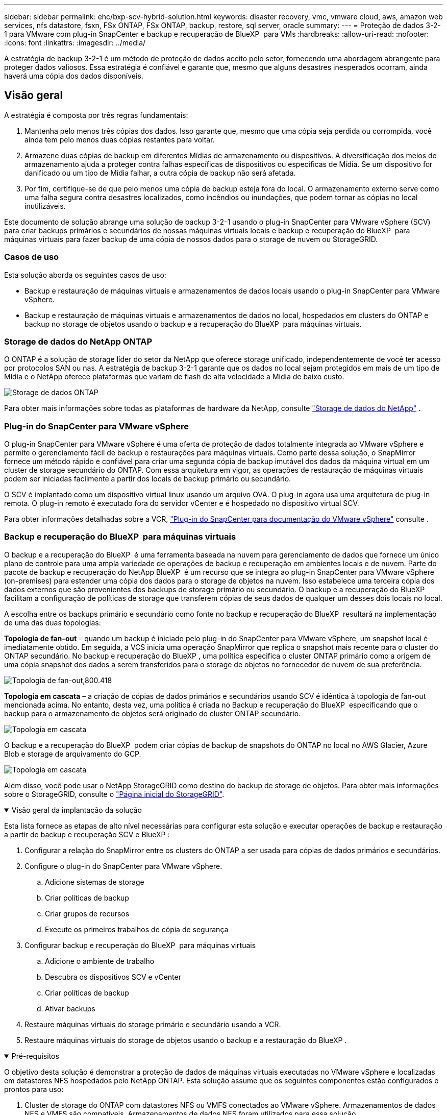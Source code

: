 ---
sidebar: sidebar 
permalink: ehc/bxp-scv-hybrid-solution.html 
keywords: disaster recovery, vmc, vmware cloud, aws, amazon web services, nfs datastore, fsxn, FSx ONTAP, FSx ONTAP, backup, restore, sql server, oracle 
summary:  
---
= Proteção de dados 3-2-1 para VMware com plug-in SnapCenter e backup e recuperação de BlueXP  para VMs
:hardbreaks:
:allow-uri-read: 
:nofooter: 
:icons: font
:linkattrs: 
:imagesdir: ../media/


[role="lead"]
A estratégia de backup 3-2-1 é um método de proteção de dados aceito pelo setor, fornecendo uma abordagem abrangente para proteger dados valiosos. Essa estratégia é confiável e garante que, mesmo que alguns desastres inesperados ocorram, ainda haverá uma cópia dos dados disponíveis.



== Visão geral

A estratégia é composta por três regras fundamentais:

. Mantenha pelo menos três cópias dos dados. Isso garante que, mesmo que uma cópia seja perdida ou corrompida, você ainda tem pelo menos duas cópias restantes para voltar.
. Armazene duas cópias de backup em diferentes Mídias de armazenamento ou dispositivos. A diversificação dos meios de armazenamento ajuda a proteger contra falhas específicas de dispositivos ou específicas de Mídia. Se um dispositivo for danificado ou um tipo de Mídia falhar, a outra cópia de backup não será afetada.
. Por fim, certifique-se de que pelo menos uma cópia de backup esteja fora do local. O armazenamento externo serve como uma falha segura contra desastres localizados, como incêndios ou inundações, que podem tornar as cópias no local inutilizáveis.


Este documento de solução abrange uma solução de backup 3-2-1 usando o plug-in SnapCenter para VMware vSphere (SCV) para criar backups primários e secundários de nossas máquinas virtuais locais e backup e recuperação do BlueXP  para máquinas virtuais para fazer backup de uma cópia de nossos dados para o storage de nuvem ou StorageGRID.



=== Casos de uso

Esta solução aborda os seguintes casos de uso:

* Backup e restauração de máquinas virtuais e armazenamentos de dados locais usando o plug-in SnapCenter para VMware vSphere.
* Backup e restauração de máquinas virtuais e armazenamentos de dados no local, hospedados em clusters do ONTAP e backup no storage de objetos usando o backup e a recuperação do BlueXP  para máquinas virtuais.




=== Storage de dados do NetApp ONTAP

O ONTAP é a solução de storage líder do setor da NetApp que oferece storage unificado, independentemente de você ter acesso por protocolos SAN ou nas. A estratégia de backup 3-2-1 garante que os dados no local sejam protegidos em mais de um tipo de Mídia e o NetApp oferece plataformas que variam de flash de alta velocidade a Mídia de baixo custo.

image:bxp-scv-hybrid-40.png["Storage de dados ONTAP"]

Para obter mais informações sobre todas as plataformas de hardware da NetApp, consulte https://www.netapp.com/data-storage/["Storage de dados do NetApp"] .



=== Plug-in do SnapCenter para VMware vSphere

O plug-in SnapCenter para VMware vSphere é uma oferta de proteção de dados totalmente integrada ao VMware vSphere e permite o gerenciamento fácil de backup e restaurações para máquinas virtuais. Como parte dessa solução, o SnapMirror fornece um método rápido e confiável para criar uma segunda cópia de backup imutável dos dados da máquina virtual em um cluster de storage secundário do ONTAP. Com essa arquitetura em vigor, as operações de restauração de máquinas virtuais podem ser iniciadas facilmente a partir dos locais de backup primário ou secundário.

O SCV é implantado como um dispositivo virtual linux usando um arquivo OVA. O plug-in agora usa uma arquitetura de plug-in remota. O plug-in remoto é executado fora do servidor vCenter e é hospedado no dispositivo virtual SCV.

Para obter informações detalhadas sobre a VCR, https://docs.netapp.com/us-en/sc-plugin-vmware-vsphere/["Plug-in do SnapCenter para documentação do VMware vSphere"] consulte .



=== Backup e recuperação do BlueXP  para máquinas virtuais

O backup e a recuperação do BlueXP  é uma ferramenta baseada na nuvem para gerenciamento de dados que fornece um único plano de controle para uma ampla variedade de operações de backup e recuperação em ambientes locais e de nuvem. Parte do pacote de backup e recuperação do NetApp BlueXP  é um recurso que se integra ao plug-in SnapCenter para VMware vSphere (on-premises) para estender uma cópia dos dados para o storage de objetos na nuvem. Isso estabelece uma terceira cópia dos dados externos que são provenientes dos backups de storage primário ou secundário. O backup e a recuperação do BlueXP  facilitam a configuração de políticas de storage que transferem cópias de seus dados de qualquer um desses dois locais no local.

A escolha entre os backups primário e secundário como fonte no backup e recuperação do BlueXP  resultará na implementação de uma das duas topologias:

*Topologia de fan-out* – quando um backup é iniciado pelo plug-in do SnapCenter para VMware vSphere, um snapshot local é imediatamente obtido. Em seguida, a VCS inicia uma operação SnapMirror que replica o snapshot mais recente para o cluster do ONTAP secundário. No backup e recuperação do BlueXP , uma política especifica o cluster ONTAP primário como a origem de uma cópia snapshot dos dados a serem transferidos para o storage de objetos no fornecedor de nuvem de sua preferência.

image:bxp-scv-hybrid-01.png["Topologia de fan-out,800.418"]

*Topologia em cascata* – a criação de cópias de dados primários e secundários usando SCV é idêntica à topologia de fan-out mencionada acima. No entanto, desta vez, uma política é criada no Backup e recuperação do BlueXP  especificando que o backup para o armazenamento de objetos será originado do cluster ONTAP secundário.

image:bxp-scv-hybrid-02.png["Topologia em cascata"]

O backup e a recuperação do BlueXP  podem criar cópias de backup de snapshots do ONTAP no local no AWS Glacier, Azure Blob e storage de arquivamento do GCP.

image:bxp-scv-hybrid-03.png["Topologia em cascata"]

Além disso, você pode usar o NetApp StorageGRID como destino do backup de storage de objetos. Para obter mais informações sobre o StorageGRID, consulte o https://www.netapp.com/data-storage/storagegrid["Página inicial do StorageGRID"].

.Visão geral da implantação da solução
[%collapsible%open]
====
Esta lista fornece as etapas de alto nível necessárias para configurar esta solução e executar operações de backup e restauração a partir de backup e recuperação SCV e BlueXP :

. Configurar a relação do SnapMirror entre os clusters do ONTAP a ser usada para cópias de dados primários e secundários.
. Configure o plug-in do SnapCenter para VMware vSphere.
+
.. Adicione sistemas de storage
.. Criar políticas de backup
.. Criar grupos de recursos
.. Execute os primeiros trabalhos de cópia de segurança


. Configurar backup e recuperação do BlueXP  para máquinas virtuais
+
.. Adicione o ambiente de trabalho
.. Descubra os dispositivos SCV e vCenter
.. Criar políticas de backup
.. Ativar backups


. Restaure máquinas virtuais do storage primário e secundário usando a VCR.
. Restaure máquinas virtuais do storage de objetos usando o backup e a restauração do BlueXP .


====
.Pré-requisitos
[%collapsible%open]
====
O objetivo desta solução é demonstrar a proteção de dados de máquinas virtuais executadas no VMware vSphere e localizadas em datastores NFS hospedados pelo NetApp ONTAP. Esta solução assume que os seguintes componentes estão configurados e prontos para uso:

. Cluster de storage do ONTAP com datastores NFS ou VMFS conectados ao VMware vSphere. Armazenamentos de dados NFS e VMFS são compatíveis. Armazenamentos de dados NFS foram utilizados para essa solução.
. Cluster de storage secundário do ONTAP com relações SnapMirror estabelecidas para volumes usados para datastores NFS.
. BlueXP  Connector instalado para provedor de nuvem usado para backups de storage de objetos.
. As máquinas virtuais com backup estão em armazenamentos de dados NFS que residem no cluster de storage primário do ONTAP.
. Conectividade de rede entre o BlueXP  Connector e as interfaces de gerenciamento de clusters de storage ONTAP no local.
. Conetividade de rede entre o conetor BlueXP  e a VM do dispositivo SCV local e entre o conetor BlueXP  e o vCenter.
. Conectividade de rede entre os LIFs ONTAP on-premises e o serviço de storage de objetos.
. DNS configurado para SVM de gerenciamento em clusters de storage ONTAP primário e secundário. Para obter mais informações, https://docs.netapp.com/us-en/ontap/networking/configure_dns_for_host-name_resolution.html#configure-an-svm-and-data-lifs-for-host-name-resolution-using-an-external-dns-server["Configurar DNS para resolução de nome de host"] consulte .


====


== Arquitetura de alto nível

O teste / validação desta solução foi realizado em um laboratório que pode ou não corresponder ao ambiente de implantação final.

image:bxp-scv-hybrid-04.png["Diagrama da arquitetura da solução"]



== Implantação de soluções

Nesta solução, fornecemos instruções detalhadas para implantar e validar uma solução que utiliza o plug-in SnapCenter para VMware vSphere, juntamente com o backup e a recuperação do BlueXP , para executar o backup e a recuperação de máquinas virtuais Windows e Linux em um cluster VMware vSphere localizado em um data center local. As máquinas virtuais nesta configuração são armazenadas em datastores NFS hospedados por um cluster de storage ONTAP A300. Além disso, um cluster de storage ONTAP A300 separado serve como destino secundário para volumes replicados usando o SnapMirror. Além disso, o storage de objetos hospedado na Amazon Web Services e no Azure Blob foi empregado como destino para uma terceira cópia dos dados.

Vamos continuar criando relacionamentos SnapMirror para cópias secundárias de nossos backups gerenciados pela SCV e configuração de tarefas de backup em backup e recuperação de SCV e BlueXP .

Para obter informações detalhadas sobre o plug-in do SnapCenter para VMware vSphere, consulte o https://docs.netapp.com/us-en/sc-plugin-vmware-vsphere/["Plug-in do SnapCenter para documentação do VMware vSphere"].

Para obter informações detalhadas sobre backup e recuperação do BlueXP , consulte o https://docs.netapp.com/us-en/bluexp-backup-recovery/index.html["Documentação de backup e recuperação do BlueXP"].



=== Estabelecer relações SnapMirror entre clusters ONTAP

O plug-in do SnapCenter para VMware vSphere usa a tecnologia ONTAP SnapMirror para gerenciar o transporte de cópias SnapMirror e/ou SnapVault secundárias para um cluster ONTAP secundário.

As políticas de backup da SCV têm a opção de usar relacionamentos SnapMirror ou SnapVault. A principal diferença é que, ao usar a opção SnapMirror, o agendamento de retenção configurado para backups na política será o mesmo nos locais primário e secundário. O SnapVault foi projetado para arquivamento e, ao usar essa opção, é possível estabelecer um cronograma de retenção separado com a relação SnapMirror para as cópias snapshot no cluster de storage secundário do ONTAP.

A configuração de relacionamentos do SnapMirror pode ser feita no BlueXP , onde muitas das etapas são automatizadas, ou pode ser feita usando o Gerenciador de sistema e a CLI do ONTAP. Todos esses métodos são discutidos abaixo.



==== Estabeleça relações SnapMirror com o BlueXP 

As etapas a seguir devem ser concluídas no console da Web do BlueXP :

.Configuração de replicação para sistemas de storage ONTAP primário e secundário
[%collapsible%open]
====
Comece fazendo login no console da web do BlueXP  e navegando até o Canvas.

. Arraste e solte o sistema de armazenamento ONTAP de origem (primário) no sistema de armazenamento ONTAP de destino (secundário).
+
image:bxp-scv-hybrid-41.png["Arrastar e soltar sistemas de armazenamento"]

. No menu que aparece, selecione *replicação*.
+
image:bxp-scv-hybrid-42.png["Selecione replicação"]

. Na página *Configuração do peering de destino*, selecione os LIFs de destino Intercluster a serem usados para a conexão entre sistemas de armazenamento.
+
image:bxp-scv-hybrid-43.png["Escolha LIFs Intercluster"]

. Na página *Nome do volume de destino*, primeiro selecione o volume de origem e, em seguida, preencha o nome do volume de destino e selecione o SVM de destino e o agregado. Clique em *Next* para continuar.
+
image:bxp-scv-hybrid-44.png["Selecione o volume da fonte"]

+
image:bxp-scv-hybrid-45.png["Detalhes do volume de destino"]

. Escolha a taxa de transferência máxima para a replicação ocorrer a.
+
image:bxp-scv-hybrid-46.png["Taxa máxima de transferência"]

. Escolha a política que determinará o cronograma de retenção para backups secundários. Esta política pode ser criada com antecedência (veja o processo manual abaixo na etapa *criar uma política de retenção de instantâneos*) ou pode ser alterada após o fato, se desejado.
+
image:bxp-scv-hybrid-47.png["Selecione a política de retenção"]

. Finalmente, revise todas as informações e clique no botão *Go* para iniciar o processo de configuração da replicação.
+
image:bxp-scv-hybrid-48.png["Reveja e vá"]



====


==== Estabeleça relacionamentos do SnapMirror com o Gerenciador de sistemas e a CLI do ONTAP

Todas as etapas necessárias para estabelecer relacionamentos do SnapMirror podem ser realizadas com o Gerenciador de sistema ou com a CLI do ONTAP. A seção a seguir fornece informações detalhadas para ambos os métodos:

.Registre as interfaces lógicas do Intercluster de origem e destino
[%collapsible%open]
====
Para os clusters de ONTAP de origem e destino, é possível recuperar as informações de LIF entre clusters do Gerenciador do sistema ou da CLI.

. No Gerenciador do sistema do ONTAP, navegue até a página Visão geral da rede e recupere os endereços IP do tipo: Clusters configurados para se comunicar com a VPC da AWS onde o FSX está instalado.
+
image:dr-vmc-aws-image10.png["Figura que mostra a caixa de diálogo de entrada/saída ou que representa o conteúdo escrito"]

. Para recuperar os endereços IP do Intercluster usando a CLI, execute o seguinte comando:
+
....
ONTAP-Dest::> network interface show -role intercluster
....


====
.Estabelecer peering de cluster entre clusters ONTAP
[%collapsible%open]
====
Para estabelecer o peering de cluster entre clusters ONTAP, uma senha exclusiva inserida no cluster do ONTAP de inicialização deve ser confirmada no outro cluster de pares.

. Configure o peering no cluster ONTAP de destino usando o `cluster peer create` comando. Quando solicitado, insira uma senha exclusiva que é usada mais tarde no cluster de origem para finalizar o processo de criação.
+
....
ONTAP-Dest::> cluster peer create -address-family ipv4 -peer-addrs source_intercluster_1, source_intercluster_2
Enter the passphrase:
Confirm the passphrase:
....
. No cluster de origem, é possível estabelecer o relacionamento de pares do cluster usando o Gerenciador de sistemas do ONTAP ou a CLI. A partir do Gestor do sistema ONTAP, navegue até proteção > Visão geral e selecione cluster de pares.
+
image:dr-vmc-aws-image12.png["Figura que mostra a caixa de diálogo de entrada/saída ou que representa o conteúdo escrito"]

. Na caixa de diálogo cluster de pares, preencha as informações necessárias:
+
.. Introduza a frase-passe utilizada para estabelecer a relação de cluster de pares no cluster ONTAP de destino.
..  `Yes`Selecione para estabelecer uma relação encriptada.
.. Introduza o(s) endereço(s) IP de LIF entre clusters do cluster ONTAP de destino.
.. Clique em Iniciar peering de cluster para finalizar o processo.
+
image:dr-vmc-aws-image13.png["Figura que mostra a caixa de diálogo de entrada/saída ou que representa o conteúdo escrito"]



. Verifique o status do relacionamento de pares de cluster do cluster ONTAP de destino com o seguinte comando:
+
....
ONTAP-Dest::> cluster peer show
....


====
.Estabelecer relacionamento de peering com o SVM
[%collapsible%open]
====
A próxima etapa é configurar uma relação SVM entre as máquinas virtuais de storage de destino e origem que contenham os volumes que estarão nas relações SnapMirror.

. No cluster do ONTAP de destino, use o seguinte comando da CLI para criar o relacionamento de pares SVM:
+
....
ONTAP-Dest::> vserver peer create -vserver DestSVM -peer-vserver Backup -peer-cluster OnPremSourceSVM -applications snapmirror
....
. No cluster do ONTAP de origem, aceite a relação de peering com o Gerenciador de sistema do ONTAP ou com a CLI.
. No Gerenciador de sistema do ONTAP, vá para proteção > Visão geral e selecione VMs de armazenamento por pares em peers de VM de armazenamento.
+
image:dr-vmc-aws-image15.png["Figura que mostra a caixa de diálogo de entrada/saída ou que representa o conteúdo escrito"]

. Na caixa de diálogo da VM de armazenamento por pares, preencha os campos obrigatórios:
+
** A VM de armazenamento de origem
** O cluster de destino
** A VM de armazenamento de destino
+
image:dr-vmc-aws-image16.png["Figura que mostra a caixa de diálogo de entrada/saída ou que representa o conteúdo escrito"]



. Clique em Peer Storage VMs para concluir o processo de peering SVM.


====
.Criar uma política de retenção de snapshot
[%collapsible%open]
====
O SnapCenter gerencia os cronogramas de retenção para backups que existem como cópias snapshot no sistema de storage primário. Isso é estabelecido ao criar uma política no SnapCenter. O SnapCenter não gerencia políticas de retenção para backups retidos em sistemas de storage secundário. Essas políticas são gerenciadas separadamente por meio de uma política do SnapMirror criada no cluster do FSX secundário e associada aos volumes de destino que estão em uma relação do SnapMirror com o volume de origem.

Ao criar uma política SnapCenter, você tem a opção de especificar um rótulo de política secundário que é adicionado ao rótulo SnapMirror de cada snapshot gerado quando um backup do SnapCenter é feito.


NOTE: No storage secundário, esses rótulos são compatíveis com as regras de política associadas ao volume de destino para reforçar a retenção de snapshots.

O exemplo a seguir mostra um rótulo SnapMirror que está presente em todos os snapshots gerados como parte de uma política usada para backups diários de nosso banco de dados SQL Server e volumes de log.

image:dr-vmc-aws-image17.png["Figura que mostra a caixa de diálogo de entrada/saída ou que representa o conteúdo escrito"]

Para obter mais informações sobre como criar políticas do SnapCenter para um banco de dados SQL Server, consulte https://docs.netapp.com/us-en/snapcenter/protect-scsql/task_create_backup_policies_for_sql_server_databases.html["Documentação do SnapCenter"^].

Primeiro, você precisa criar uma política do SnapMirror com regras que ditem o número de cópias snapshot a serem mantidas.

. Crie a Política de SnapMirror no cluster do FSX.
+
....
ONTAP-Dest::> snapmirror policy create -vserver DestSVM -policy PolicyName -type mirror-vault -restart always
....
. Adicione regras à política com rótulos SnapMirror que correspondam aos rótulos de diretiva secundários especificados nas políticas do SnapCenter.
+
....
ONTAP-Dest::> snapmirror policy add-rule -vserver DestSVM -policy PolicyName -snapmirror-label SnapMirrorLabelName -keep #ofSnapshotsToRetain
....
+
O script a seguir fornece um exemplo de uma regra que pode ser adicionada a uma política:

+
....
ONTAP-Dest::> snapmirror policy add-rule -vserver sql_svm_dest -policy Async_SnapCenter_SQL -snapmirror-label sql-ondemand -keep 15
....
+

NOTE: Crie regras adicionais para cada rótulo do SnapMirror e o número de snapshots a serem retidos (período de retenção).



====
.Criar volumes de destino
[%collapsible%open]
====
Para criar um volume de destino no ONTAP que será o destinatário de cópias snapshot de nossos volumes de origem, execute o seguinte comando no cluster do ONTAP de destino:

....
ONTAP-Dest::> volume create -vserver DestSVM -volume DestVolName -aggregate DestAggrName -size VolSize -type DP
....
====
.Crie as relações SnapMirror entre os volumes de origem e destino
[%collapsible%open]
====
Para criar uma relação do SnapMirror entre um volume de origem e destino, execute o seguinte comando no cluster do ONTAP de destino:

....
ONTAP-Dest::> snapmirror create -source-path OnPremSourceSVM:OnPremSourceVol -destination-path DestSVM:DestVol -type XDP -policy PolicyName
....
====
.Inicialize as relações do SnapMirror
[%collapsible%open]
====
Inicialize a relação SnapMirror. Esse processo inicia um novo snapshot gerado a partir do volume de origem e o copia para o volume de destino.

Para criar um volume, execute o seguinte comando no cluster ONTAP de destino:

....
ONTAP-Dest::> snapmirror initialize -destination-path DestSVM:DestVol
....
====


=== Configure o plug-in do SnapCenter para VMware vSphere

Uma vez instalado, o plug-in do SnapCenter para VMware vSphere pode ser acessado a partir da interface de gerenciamento do vCenter Server Appliance. O SCV gerenciará os backups dos datastores NFS montados nos hosts ESXi e que contêm as VMs Windows e Linux.

Consulte https://docs.netapp.com/us-en/sc-plugin-vmware-vsphere/scpivs44_protect_data_overview.html["Fluxo de trabalho de proteção de dados"] a seção da documentação da VCR para obter mais informações sobre as etapas envolvidas na configuração dos backups.

Para configurar backups de suas máquinas virtuais e armazenamentos de dados, as etapas a seguir precisarão ser concluídas a partir da interface do plug-in.

.Sistemas de armazenamento Discovery ONTAP
[%collapsible%open]
====
Descubra os clusters de storage do ONTAP a serem usados nos backups primário e secundário.

. No plug-in do SnapCenter para VMware vSphere, navegue até *sistemas de armazenamento* no menu à esquerda e clique no botão *Adicionar*.
+
image:bxp-scv-hybrid-05.png["Sistemas de storage"]

. Preencha as credenciais e o tipo de plataforma para o sistema de armazenamento ONTAP primário e clique em *Adicionar*.
+
image:bxp-scv-hybrid-06.png["Adicione o sistema de storage"]

. Repita este procedimento para o sistema de armazenamento ONTAP secundário.


====
.Crie políticas de backup da VCS
[%collapsible%open]
====
As políticas especificam o período de retenção, a frequência e as opções de replicação para os backups gerenciados pela SCV.

Consulte https://docs.netapp.com/us-en/sc-plugin-vmware-vsphere/scpivs44_create_backup_policies_for_vms_and_datastores.html["Crie políticas de backup para VMs e armazenamentos de dados"] a seção da documentação para obter mais informações.

Para criar políticas de backup, execute as seguintes etapas:

. No plug-in do SnapCenter para VMware vSphere, navegue até *Policies* no menu à esquerda e clique no botão *Create*.
+
image:bxp-scv-hybrid-07.png["Políticas"]

. Especifique um nome para a política, o período de retenção, a frequência e as opções de replicação e o rótulo do instantâneo.
+
image:bxp-scv-hybrid-08.png["Criar políticas"]

+

NOTE: Ao criar uma política no plug-in do SnapCenter, você verá opções para SnapMirror e SnapVault. Se você escolher SnapMirror, o agendamento de retenção especificado na política será o mesmo para os snapshots primário e secundário. Se você escolher o SnapVault, o agendamento de retenção para o snapshot secundário será baseado em um agendamento separado implementado com o relacionamento do SnapMirror. Isso é útil quando você deseja períodos de retenção mais longos para backups secundários.

+

NOTE: Os rótulos snapshot são úteis, pois podem ser usados para promulgar políticas com um período de retenção específico para as cópias SnapVault replicadas no cluster do ONTAP secundário. Quando a VCR é usada com o Backup e Restauração do BlueXP , o campo da etiqueta de captura instantânea deve estar em branco ou [sublinhar] o rótulo especificado na política de backup do BlueXP .

. Repita o procedimento para cada política necessária. Por exemplo, políticas separadas para backups diários, semanais e mensais.


====
.Criar grupos de recursos
[%collapsible%open]
====
Os grupos de recursos contêm os armazenamentos de dados e máquinas virtuais a serem incluídos em uma tarefa de backup, juntamente com a política associada e o cronograma de backup.

Consulte https://docs.netapp.com/us-en/sc-plugin-vmware-vsphere/scpivs44_create_resource_groups_for_vms_and_datastores.html["Criar grupos de recursos"] a seção da documentação para obter mais informações.

Para criar grupos de recursos, execute as etapas a seguir.

. No plug-in do SnapCenter para VMware vSphere, navegue até *grupos de recursos* no menu à esquerda e clique no botão *criar*.
+
image:bxp-scv-hybrid-09.png["Criar grupos de recursos"]

. No assistente criar grupo de recursos, insira um nome e uma descrição para o grupo, bem como as informações necessárias para receber notificações. Clique em *seguinte*
. Na página seguinte, selecione os armazenamentos de dados e máquinas virtuais que desejam ser incluídos na tarefa de backup e clique em *Next*.
+
image:bxp-scv-hybrid-10.png["Selecione datastores e máquinas virtuais"]

+

NOTE: Você tem a opção de selecionar VMs específicas ou datastores inteiros. Independentemente do que você escolher, o backup de todo o volume (e armazenamento de dados) é feito, uma vez que o backup é o resultado da captura de um snapshot do volume subjacente. Na maioria dos casos, é mais fácil escolher todo o datastore. No entanto, se você quiser limitar a lista de VMs disponíveis ao restaurar, você pode escolher apenas um subconjunto de VMs para backup.

. Escolha opções para armazenamentos de dados de VMs com VMDKs que residem em vários armazenamentos de dados e clique em *Next*.
+
image:bxp-scv-hybrid-11.png["Armazenamentos de dados abrangentes"]

+

NOTE: No momento, o backup e a recuperação do BlueXP  não são compatíveis com o backup de VMs com VMDKs que abrangem vários armazenamentos de dados.

. Na página seguinte, selecione as políticas que serão associadas ao grupo de recursos e clique em *Next*.
+
image:bxp-scv-hybrid-12.png["Política de grupo de recursos"]

+

NOTE: Ao fazer backup de snapshots gerenciados pela SCV no storage de objetos usando backup e recuperação do BlueXP , cada grupo de recursos só pode ser associado a uma única política.

. Selecione uma programação que determinará em que horas os backups serão executados. Clique em *seguinte*.
+
image:bxp-scv-hybrid-13.png["Política de grupo de recursos"]

. Finalmente, revise a página de resumo e depois em *Finish* para concluir a criação do grupo de recursos.


====
.Executar um trabalho de cópia de segurança
[%collapsible%open]
====
Nesta etapa final, execute uma tarefa de backup e monitore seu progresso. Pelo menos um trabalho de backup deve ser concluído com êxito na SCV antes que os recursos possam ser descobertos a partir do backup e recuperação do BlueXP .

. No plug-in do SnapCenter para VMware vSphere, navegue até *grupos de recursos* no menu à esquerda.
. Para iniciar um trabalho de backup, selecione o grupo de recursos desejado e clique no botão *Executar agora*.
+
image:bxp-scv-hybrid-14.png["Executar um trabalho de cópia de segurança"]

. Para monitorar o trabalho de backup, navegue até *Dashboard* no menu à esquerda. Em *atividades de trabalho recentes*, clique no número de ID do trabalho para monitorar o progresso do trabalho.
+
image:bxp-scv-hybrid-15.png["Monitorizar o progresso do trabalho"]



====


=== Configurar backups para o storage de objetos no backup e recuperação do BlueXP 

Para que o BlueXP  gerencie a infraestrutura de dados de forma eficaz, ele requer a instalação prévia de um conetor. O conetor executa as ações envolvidas na descoberta de recursos e no gerenciamento de operações de dados.

Para obter mais informações sobre o conetor BlueXP , consulte a https://docs.netapp.com/us-en/bluexp-setup-admin/concept-connectors.html["Saiba mais sobre conetores"] documentação do BlueXP .

Uma vez que o conetor é instalado para o provedor de nuvem que está sendo utilizado, uma representação gráfica do armazenamento de objetos será visível a partir do Canvas.

Para configurar o backup e a recuperação do BlueXP  para dados de backup gerenciados pela SCV no local, execute as seguintes etapas:

.Adicione ambientes de trabalho ao Canvas
[%collapsible%open]
====
A primeira etapa é adicionar os sistemas de storage ONTAP no local ao BlueXP 

. Na tela, selecione *Adicionar ambiente de trabalho* para começar.
+
image:bxp-scv-hybrid-16.png["Adicione o ambiente de trabalho"]

. Selecione *on-premises* na escolha dos locais e, em seguida, clique no botão *Discover*.
+
image:bxp-scv-hybrid-17.png["Escolha no local"]

. Preencha as credenciais do sistema de armazenamento ONTAP e clique no botão *Discover* para adicionar o ambiente de trabalho.
+
image:bxp-scv-hybrid-18.png["Adicione credenciais do sistema de storage"]



====
.Descubra o dispositivo SCV no local e o vCenter
[%collapsible%open]
====
Para descobrir os recursos de armazenamento de dados e máquina virtual no local, adicione informações para o agente de dados SCV e credenciais para o dispositivo de gerenciamento do vCenter.

. A partir da seleção do menu esquerdo do BlueXP  *proteção > Backup e recuperação > máquinas virtuais*
+
image:bxp-scv-hybrid-19.png["Selecione máquinas virtuais"]

. Na tela principal das máquinas virtuais, acesse o menu suspenso *Configurações* e selecione *Plug-in SnapCenter para VMware vSphere*.
+
image:bxp-scv-hybrid-20.png["Definir menu pendente"]

. Clique no botão *Register* e insira o endereço IP e o número da porta do dispositivo plug-in SnapCenter e o nome de usuário e a senha do dispositivo de gerenciamento do vCenter. Clique no botão *Register* para iniciar o processo de descoberta.
+
image:bxp-scv-hybrid-21.png["Insira as informações do SCV e do vCenter"]

. O progresso dos trabalhos pode ser monitorizado a partir do separador monitorização de trabalhos.
+
image:bxp-scv-hybrid-22.png["Ver o progresso do trabalho"]

. Uma vez que a descoberta estiver concluída, você poderá visualizar os datastores e máquinas virtuais em todos os dispositivos SCV descobertos.
+
image:bxp-scv-hybrid-23.png["Veja os recursos disponíveis"]



====
.Criar políticas de backup do BlueXP 
[%collapsible%open]
====
No backup e recuperação do BlueXP  para máquinas virtuais, crie políticas para especificar o período de retenção, a origem do backup e a política de arquivamento.

Para obter mais informações sobre como criar políticas, https://docs.netapp.com/us-en/bluexp-backup-recovery/task-create-policies-vms.html["Crie uma política para fazer backup de armazenamentos de dados"] consulte .

. Na página principal de backup e recuperação do BlueXP  para máquinas virtuais, acesse o menu suspenso *Configurações* e selecione *políticas*.
+
image:bxp-scv-hybrid-24.png["Selecione máquinas virtuais"]

. Clique em *criar política* para acessar a janela *criar política para backup híbrido*.
+
.. Adicione um nome para a política
.. Selecione o período de retenção pretendido
.. Selecione se os backups serão obtidos do sistema de storage ONTAP primário ou secundário no local
.. Opcionalmente, especifique após qual período de tempo os backups serão dispostos em camadas para armazenamento de arquivamento para economia de custos adicional.
+
image:bxp-scv-hybrid-25.png["Criar política de backup"]

+

NOTE: A etiqueta SnapMirror inserida aqui é usada para identificar quais backups aplicar a política também. O nome da etiqueta deve corresponder ao nome da etiqueta na política SCV local correspondente.



. Clique em *Create* para concluir a criação da política.


====
.Faça backup de armazenamentos de dados no Amazon Web Services
[%collapsible%open]
====
A etapa final é ativar a proteção de dados para datastores individuais e máquinas virtuais. As etapas a seguir descrevem como ativar os backups na AWS.

Para obter mais informações, https://docs.netapp.com/us-en/bluexp-backup-recovery/task-backup-vm-data-to-aws.html["Faça backup de armazenamentos de dados no Amazon Web Services"] consulte .

. Na página principal de backup e recuperação do BlueXP  para máquinas virtuais, acesse as configurações suspensas para o armazenamento de dados a ser feito backup e selecione *Ativar backup*.
+
image:bxp-scv-hybrid-26.png["Ative a cópia de segurança"]

. Atribua a política a ser usada para a operação de proteção de dados e clique em *Next*.
+
image:bxp-scv-hybrid-27.png["Atribuir política"]

. Na página *Adicionar ambientes de trabalho*, o armazenamento de dados e o ambiente de trabalho com uma marca de seleção devem aparecer se o ambiente de trabalho tiver sido descoberto anteriormente. Se o ambiente de trabalho não foi descoberto anteriormente, você pode adicioná-lo aqui. Clique em *Next* para continuar.
+
image:bxp-scv-hybrid-28.png["Adicione ambientes de trabalho"]

. Na página *Selecionar provedor*, clique em AWS e clique no botão *Avançar* para continuar.
+
image:bxp-scv-hybrid-29.png["Selecione o fornecedor de nuvem"]

. Preencha as informações de credenciais específicas do provedor para a AWS, incluindo a chave de acesso da AWS e a chave secreta, a região e o nível de arquivamento a serem usados. Além disso, selecione o espaço IP do ONTAP para o sistema de armazenamento ONTAP no local. Clique em *seguinte*.
+
image:bxp-scv-hybrid-30.png["Forneça credenciais à nuvem"]

. Por fim, revise os detalhes da tarefa de backup e clique no botão *Ativar backup* para iniciar a proteção de dados do datastore.
+
image:bxp-scv-hybrid-31.png["Reveja e ative"]

+

NOTE: Neste ponto, a transferência de dados pode não começar imediatamente. O backup e a recuperação do BlueXP  verificam todos os snapshots pendentes a cada hora e, em seguida, os transfere para o storage de objetos.



====


=== Restaurar máquinas virtuais em caso de perda de dados

Garantir a proteção de seus dados é apenas um aspeto da proteção de dados abrangente. Igualmente crucial é a capacidade de restaurar rapidamente os dados de qualquer local em caso de perda de dados ou ataque de ransomware. Essa funcionalidade é essencial para manter operações de negócios aprimoradas e atender aos objetivos do ponto de restauração.

A NetApp oferece uma estratégia 3-2-1 altamente adaptável, fornecendo controle personalizado sobre os cronogramas de retenção nos locais de storage primário, secundário e de objetos. Essa estratégia oferece a flexibilidade para adaptar abordagens de proteção de dados a necessidades específicas.

Esta seção fornece uma visão geral do processo de restauração de dados do plug-in do SnapCenter para VMware vSphere e do backup e recuperação do BlueXP  para máquinas virtuais.



==== Restauração de máquinas virtuais do plug-in do SnapCenter para VMware vSphere

Para esta solução, as máquinas virtuais foram restauradas para locais originais e alternativos. Nem todos os aspetos dos recursos de restauração de dados da SCV serão abordados nesta solução. Para obter informações detalhadas sobre tudo o que a SCV tem a oferecer, consulte https://docs.netapp.com/us-en/sc-plugin-vmware-vsphere/scpivs44_restore_vms_from_backups.html["Restaure VMs de backups"] na documentação do produto.

.Restaure máquinas virtuais da VCR
[%collapsible%open]
====
Conclua as etapas a seguir para restaurar uma restauração de máquina virtual do armazenamento primário ou secundário.

. No cliente vCenter, navegue até *Inventory > Storage* e clique no datastore que contém as máquinas virtuais que você deseja restaurar.
. Na guia *Configure*, clique em *backups* para acessar a lista de backups disponíveis.
+
image:bxp-scv-hybrid-32.png["Acesse a lista de backups"]

. Clique em um backup para acessar a lista de VMs e selecione uma VM para restaurar. Clique em *Restore*.
+
image:bxp-scv-hybrid-33.png["Selecione VM para restaurar"]

. No assistente Restaurar, selecione para restaurar a máquina virtual inteira ou um VMDK específico. Selecione para instalar no local original ou local alternativo, fornecer nome da VM após a restauração e armazenamento de dados de destino. Clique em *seguinte*.
+
image:bxp-scv-hybrid-34.png["Forneça detalhes de restauração"]

. Escolha fazer backup no local de storage primário ou secundário.
+
image:bxp-scv-hybrid-35.png["Escolha primário ou secundário"]

. Por fim, reveja um resumo da tarefa de cópia de segurança e clique em concluir para iniciar o processo de restauro.


====


==== Restaurar máquinas virtuais do backup e recuperação do BlueXP  para máquinas virtuais

O backup e a recuperação do BlueXP  para máquinas virtuais permitem a restauração de máquinas virtuais em seu local original. As funções de restauração são acessadas pelo console da Web do BlueXP .

Para obter mais informações, https://docs.netapp.com/us-en/bluexp-backup-recovery/task-restore-vm-data.html["Restaure os dados das máquinas virtuais a partir da nuvem"] consulte .

.Restaure máquinas virtuais a partir do backup e recuperação do BlueXP 
[%collapsible%open]
====
Para restaurar uma máquina virtual do backup e recuperação do BlueXP , execute as etapas a seguir.

. Navegue até *proteção > Backup e recuperação > máquinas virtuais* e clique em máquinas virtuais para ver a lista de máquinas virtuais disponíveis para serem restauradas.
+
image:bxp-scv-hybrid-36.png["Acesse a lista de VMs"]

. Acesse o menu suspenso de configurações para que a VM seja restaurada e selecione
+
image:bxp-scv-hybrid-37.png["Selecione Restaurar a partir das definições"]

. Selecione a cópia de segurança a partir da qual pretende restaurar e clique em *seguinte*.
+
image:bxp-scv-hybrid-38.png["Selecione cópia de segurança"]

. Reveja um resumo da tarefa de cópia de segurança e clique em *Restaurar* para iniciar o processo de restauro.
. Monitorize o progresso do trabalho de restauro a partir do separador *monitorização de trabalhos*.
+
image:bxp-scv-hybrid-39.png["Reveja a restauração a partir do separador monitorização de trabalhos"]



====


== Conclusão

A estratégia de backup 3-2-1, quando implementada com o plug-in SnapCenter para VMware vSphere e backup e recuperação BlueXP  para máquinas virtuais, oferece uma solução robusta, confiável e econômica para proteção de dados. Essa estratégia não só garante redundância e acessibilidade de dados, mas também oferece a flexibilidade de restaurar dados de qualquer local e de sistemas de storage ONTAP locais e storage de objetos baseado na nuvem.

O caso de uso apresentado nesta documentação se concentra em tecnologias comprovadas de proteção de dados que destacam a integração entre a NetApp, a VMware e os principais fornecedores de nuvem. O plug-in do SnapCenter para VMware vSphere oferece integração perfeita com o VMware vSphere, permitindo o gerenciamento eficiente e centralizado das operações de proteção de dados. Essa integração simplifica os processos de backup e recuperação para máquinas virtuais, permitindo fácil agendamento, monitoramento e operações de restauração flexíveis no ecossistema VMware. O backup e a recuperação do BlueXP  para máquinas virtuais fornecem o (1) em 3-2-1, fornecendo backups seguros e sem falhas de dados de máquina virtual para o storage de objetos baseado na nuvem. A interface intuitiva e o fluxo de trabalho lógico fornecem uma plataforma segura para arquivamento de dados críticos a longo prazo.



== Informações adicionais

Para saber mais sobre as tecnologias apresentadas nesta solução, consulte as seguintes informações adicionais.

* https://docs.netapp.com/us-en/sc-plugin-vmware-vsphere/["Plug-in do SnapCenter para documentação do VMware vSphere"]
* https://docs.netapp.com/us-en/bluexp-family/["Documentação do BlueXP"]

